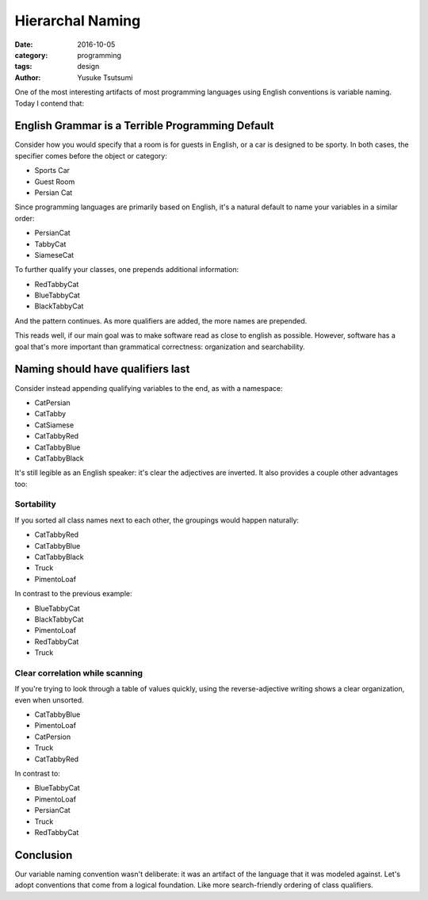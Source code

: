 =================
Hierarchal Naming
=================
:date: 2016-10-05
:category: programming
:tags: design
:author: Yusuke Tsutsumi


One of the most interesting artifacts of most programming languages using English conventions is variable naming. Today I contend that:

-------------------------------------------------
English Grammar is a Terrible Programming Default
-------------------------------------------------

Consider how you would specify that a room is for guests in English,
or a car is designed to be sporty. In both cases, the specifier comes
before the object or category:

- Sports Car
- Guest Room
- Persian Cat

Since programming languages are primarily based on English, it's a natural default to name your variables in a similar order:

- PersianCat
- TabbyCat
- SiameseCat

To further qualify your classes, one prepends additional information:

- RedTabbyCat
- BlueTabbyCat
- BlackTabbyCat

And the pattern continues. As more qualifiers are added, the more names are prepended.

This reads well, if our main goal was to make software read as close
to english as possible. However, software has a goal that's more
important than grammatical correctness: organization and searchability.

----------------------------------
Naming should have qualifiers last
----------------------------------

Consider instead appending qualifying variables to the end, as with a namespace:

- CatPersian
- CatTabby
- CatSiamese

- CatTabbyRed
- CatTabbyBlue
- CatTabbyBlack

It's still legible as an English speaker: it's clear the adjectives are inverted. It also provides a couple other advantages too:

Sortability
===========

If you sorted all class names next to each other, the groupings would happen naturally:

- CatTabbyRed
- CatTabbyBlue
- CatTabbyBlack
- Truck
- PimentoLoaf

In contrast to the previous example:

- BlueTabbyCat
- BlackTabbyCat
- PimentoLoaf
- RedTabbyCat
- Truck

Clear correlation while scanning
================================

If you're trying to look through a table of values quickly,
using the reverse-adjective writing shows a clear organization, even when unsorted.

- CatTabbyBlue
- PimentoLoaf
- CatPersion
- Truck
- CatTabbyRed

In contrast to:

- BlueTabbyCat
- PimentoLoaf
- PersianCat
- Truck
- RedTabbyCat

----------
Conclusion
----------

Our variable naming convention wasn't deliberate: it was an artifact
of the language that it was modeled against. Let's adopt conventions that
come from a logical foundation. Like more search-friendly ordering of class qualifiers.
